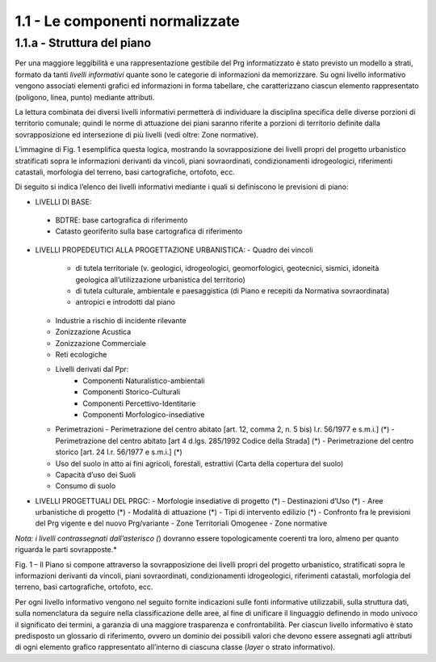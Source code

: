 1.1 - Le componenti normalizzate
--------------------------------

1.1.a - Struttura del piano
~~~~~~~~~~~~~~~~~~~~~~~~~~~

Per una maggiore leggibilità e una rappresentazione gestibile del Prg
informatizzato è stato previsto un modello a strati, formato da tanti
*livelli informativi* quante sono le categorie di informazioni da
memorizzare. Su ogni livello informativo vengono associati elementi
grafici ed informazioni in forma tabellare, che caratterizzano ciascun
elemento rappresentato (poligono, linea, punto) mediante attributi.

La lettura combinata dei diversi livelli informativi permetterà di
individuare la disciplina specifica delle diverse porzioni di territorio
comunale; quindi le norme di attuazione dei piani saranno riferite a
porzioni di territorio definite dalla sovrapposizione ed intersezione di
più livelli (vedi oltre: Zone normative).

L’immagine di Fig. 1 esemplifica questa logica, mostrando la
sovrapposizione dei livelli propri del progetto urbanistico stratificati
sopra le informazioni derivanti da vincoli, piani sovraordinati,
condizionamenti idrogeologici, riferimenti catastali, morfologia del
terreno, basi cartografiche, ortofoto, ecc.

Di seguito si indica l’elenco dei livelli informativi mediante i quali
si definiscono le previsioni di piano:

-  LIVELLI DI BASE:
 -  BDTRE: base cartografica di riferimento
 -  Catasto georiferito sulla base cartografica di riferimento

-  LIVELLI PROPEDEUTICI ALLA PROGETTAZIONE URBANISTICA:
   - Quadro dei vincoli
     - di tutela territoriale (v. geologici, idrogeologici, geomorfologici, geotecnici, sismici, idoneità geologica all’utilizzazione urbanistica del territorio)
     - di tutela culturale, ambientale e paesaggistica (di Piano e recepiti da Normativa sovraordinata)
     - antropici e introdotti dal piano
   - Industrie a rischio di incidente rilevante
   - Zonizzazione Acustica
   - Zonizzazione Commerciale
   - Reti ecologiche
   - Livelli derivati dal Ppr:
      - Componenti Naturalistico-ambientali
      - Componenti Storico-Culturali
      - Componenti Percettivo-Identitarie
      - Componenti Morfologico-insediative
   - Perimetrazioni
     - Perimetrazione del centro abitato [art. 12, comma 2, n. 5 bis) l.r. 56/1977 e s.m.i.] (*)
     - Perimetrazione del centro abitato [art 4 d.lgs. 285/1992 Codice della Strada] (*)
     - Perimetrazione del centro storico [art. 24 l.r. 56/1977 e s.m.i.] (*)
   - Uso del suolo in atto ai fini agricoli, forestali, estrattivi (Carta della copertura del suolo)
   - Capacità d’uso dei Suoli
   - Consumo di suolo

-  LIVELLI PROGETTUALI DEL PRGC:
   - Morfologie insediative di progetto (*)
   - Destinazioni d’Uso (*)
   - Aree urbanistiche di progetto (*)
   - Modalità di attuazione (*)
   - Tipi di intervento edilizio (*)
   - Confronto fra le previsioni del Prg vigente e del nuovo Prg/variante
   - Zone Territoriali Omogenee
   - Zone normative

*Nota: i livelli contrassegnati dall’asterisco (*) dovranno essere
topologicamente coerenti tra loro, almeno per quanto riguarda le parti
sovrapposte.*

|image1|

Fig. 1 – Il Piano si compone attraverso la sovrapposizione dei livelli
propri del progetto urbanistico, stratificati sopra le informazioni
derivanti da vincoli, piani sovraordinati, condizionamenti
idrogeologici, riferimenti catastali, morfologia del terreno, basi
cartografiche, ortofoto, ecc.

Per ogni livello informativo vengono nel seguito fornite indicazioni
sulle fonti informative utilizzabili, sulla struttura dati, sulla
nomenclatura da seguire nella classificazione delle aree, al fine di
unificare il linguaggio definendo in modo univoco il significato dei
termini, a garanzia di una maggiore trasparenza e confrontabilità. Per
ciascun livello informativo è stato predisposto un glossario di
riferimento, ovvero un dominio dei possibili valori che devono essere
assegnati agli attributi di ogni elemento grafico rappresentato
all’interno di ciascuna classe (*layer* o strato informativo).

.. raw:: html
           :file: disqus.html

.. |image1| image:: media/componenti1.jpg
           :scale: 50%

